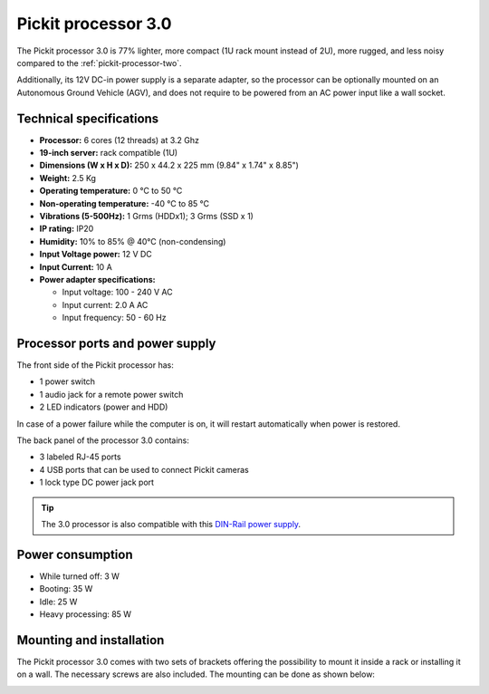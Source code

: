 .. _pickit-processor-three:

Pickit processor 3.0
====================

.. image:: /assets/images/hardware/processor-three.jpg

The Pickit processor 3.0 is 77% lighter, more compact (1U rack mount instead of 2U), more rugged, and less noisy compared to the :ref:`pickit-processor-two`.

Additionally, its 12V DC-in power supply is a separate adapter, so the processor can be optionally mounted on an Autonomous Ground Vehicle (AGV), and does not require to be powered from an AC power input like a wall socket. 

Technical specifications
------------------------

-  **Processor:** 6 cores (12 threads) at 3.2 Ghz  
-  **19-inch server:** rack compatible (1U)
-  **Dimensions (W x H x D):** 250 x 44.2 x 225 mm (9.84" x 1.74" x 8.85")
-  **Weight:** 2.5 Kg
-  **Operating temperature:** 0 °C to 50 °C
-  **Non-operating temperature:** -40 °C to 85 °C
-  **Vibrations (5-500Hz):** 1 Grms (HDDx1); 3 Grms (SSD x 1) 
-  **IP rating:** IP20
-  **Humidity:** ̃10% to 85% @ 40°C (non-condensing)
-  **Input Voltage power:** 12 V DC
-  **Input Current:** 10 A
-  **Power adapter specifications:**
  
   * Input voltage: 100 - 240 V AC
   * Input current: 2.0 A AC
   * Input frequency:  50 - 60 Hz

.. image:: /assets/images/hardware/processor-three-drawing.jpg

Processor ports and power supply
--------------------------------

The front side of the Pickit processor has:

- 1 power switch
- 1 audio jack for a remote power switch
- 2 LED indicators (power and HDD)
  
In case of a power failure while the computer is on, it will restart automatically
when power is restored.

.. image:: /assets/images/hardware/processor-three-front.jpg

The back panel of the processor 3.0  contains:

- 3 labeled RJ-45 ports
- 4 USB ports that can be used to connect Pickit cameras
- 1 lock type DC power jack port

.. tip:: The 3.0 processor is also compatible with this `DIN-Rail power supply <https://www.advantech.com/products/b8d8860e-1786-4176-b100-e652f4275553/psd-a120w12/mod_5cdff9b6-9571-4561-ae43-0a89953522f7>`__.

.. image:: /assets/images/hardware/processor-three-back.jpg

Power consumption
-----------------

-  While turned off: 3 W
-  Booting: 35 W
-  Idle: 25 W
-  Heavy processing: 85 W


Mounting and installation
-------------------------

The Pickit processor 3.0 comes with two sets of brackets offering the possibility
to mount it inside a rack or installing it on a wall. The necessary screws are
also included. The mounting can be done as shown below:

.. image:: /assets/images/hardware/processor-three-mounting.jpg
